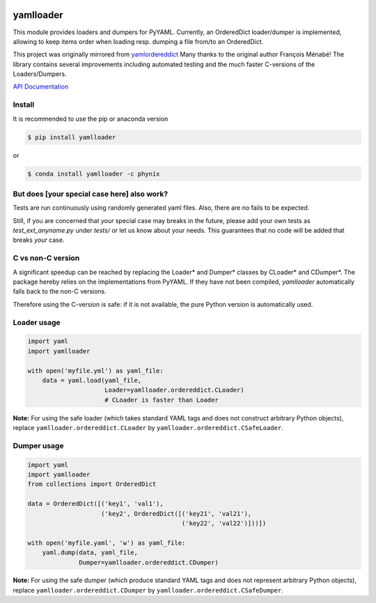 .. image:: https://travis-ci.org/Phynix/yamlloader.svg?branch=master
    :target: https://travis-ci.org/Phynix/yamlloader
.. image:: https://landscape.io/github/Phynix/yamlloader/master/landscape.svg?style=flat
    :target: https://landscape.io/github/Phynix/yamlloader/master
    :alt: Code Health
.. image:: https://www.versioneye.com/user/projects/5a2f00060fb24f07e40988bf/badge.svg?style=flat-square
    :target: https://www.versioneye.com/user/projects/5a2f00060fb24f07e40988bf
    :alt: Dependency Status
.. image:: https://coveralls.io/repos/github/Phynix/yamlloader/badge.svg
    :target: https://coveralls.io/github/Phynix/yamlloader

yamlloader
==========


This module provides loaders and dumpers for PyYAML. Currently, an OrderedDict loader/dumper is
implemented, allowing to keep items order
when loading resp. dumping a file from/to an OrderedDict.

This project was originally mirrored from
`yamlordereddict <https://github.com/fmenabe/python-yamlordereddictloader>`_
Many thanks to the original author François Ménabé!
The library contains several improvements including automated testing and
the much faster C-versions of the Loaders/Dumpers.


`API Documentation <https://phynix.github.io/yamlloader/index.html>`_


Install
-------
It is recommended to use the pip or anaconda version

.. code-block:: bash

    $ pip install yamlloader

or

.. code-block:: bash

    $ conda install yamlloader -c phynix


But does [your special case here] also work?
--------------------------------------------

Tests are run continuously using randomly generated yaml files.
Also, there are no fails to be expected.

Still, if you are concerned that *your* special case may breaks in the future, please
add your own tests as `test_ext_anyname.py` under `tests/` or let us know about your needs.
This guarantees that no code will be added that breaks *your* case.


C vs non-C version
------------------

A significant speedup can be reached by replacing the Loader* and Dumper* classes by CLoader*
and CDumper*. The package hereby relies on the implementations from PyYAML. If they have not
been compiled, *yamlloader* automatically falls back to the non-C versions.

Therefore using the C-version is safe: if it is not available, the pure Python version is
automatically used.


Loader usage
------------

.. code-block:: python

    import yaml
    import yamlloader

    with open('myfile.yml') as yaml_file:
        data = yaml.load(yaml_file,
                         Loader=yamlloader.ordereddict.CLoader)
                         # CLoader is faster than Loader

**Note:** For using the safe loader (which takes standard YAML tags and does
not construct arbitrary Python objects), replace ``yamlloader.ordereddict.CLoader`` by
``yamlloader.ordereddict.CSafeLoader``.

Dumper usage
------------

.. code-block:: python

    import yaml
    import yamlloader
    from collections import OrderedDict

    data = OrderedDict([('key1', 'val1'),
                        ('key2', OrderedDict([('key21', 'val21'),
                                              ('key22', 'val22')]))])

    with open('myfile.yaml', 'w') as yaml_file:
        yaml.dump(data, yaml_file,
                  Dumper=yamlloader.ordereddict.CDumper)

**Note:** For using the safe dumper (which produce standard YAML tags and does
not represent arbitrary Python objects), replace ``yamlloader.ordereddict.CDumper`` by
``yamlloader.ordereddict.CSafeDumper``.


